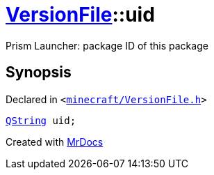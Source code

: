 [#VersionFile-uid]
= xref:VersionFile.adoc[VersionFile]::uid
:relfileprefix: ../
:mrdocs:


Prism Launcher&colon; package ID of this package



== Synopsis

Declared in `&lt;https://github.com/PrismLauncher/PrismLauncher/blob/develop/launcher/minecraft/VersionFile.h#L75[minecraft&sol;VersionFile&period;h]&gt;`

[source,cpp,subs="verbatim,replacements,macros,-callouts"]
----
xref:QString.adoc[QString] uid;
----



[.small]#Created with https://www.mrdocs.com[MrDocs]#

